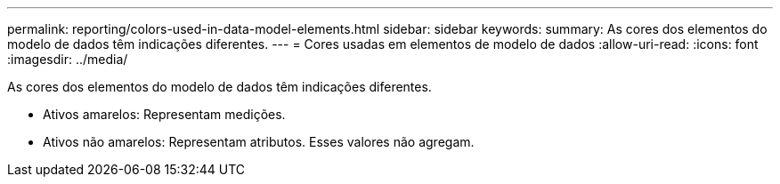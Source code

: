 ---
permalink: reporting/colors-used-in-data-model-elements.html 
sidebar: sidebar 
keywords:  
summary: As cores dos elementos do modelo de dados têm indicações diferentes. 
---
= Cores usadas em elementos de modelo de dados
:allow-uri-read: 
:icons: font
:imagesdir: ../media/


[role="lead"]
As cores dos elementos do modelo de dados têm indicações diferentes.

* Ativos amarelos: Representam medições.
* Ativos não amarelos: Representam atributos. Esses valores não agregam.

